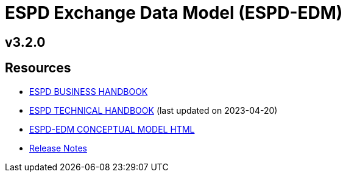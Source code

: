 = ESPD Exchange Data Model (ESPD-EDM)

ifndef::imagesdir[:imagesdir: images]

== v3.2.0

== Resources

* xref:xml_business_handbook.adoc[ESPD BUSINESS HANDBOOK]
* xref:xml_technical_handbook.adoc[ESPD TECHNICAL HANDBOOK] (last updated on 2023-04-20)
* link:{attachmentsdir}/ESPD_CM_html/index.html[ESPD-EDM CONCEPTUAL MODEL HTML]
* xref:release_notes.adoc[Release Notes]
